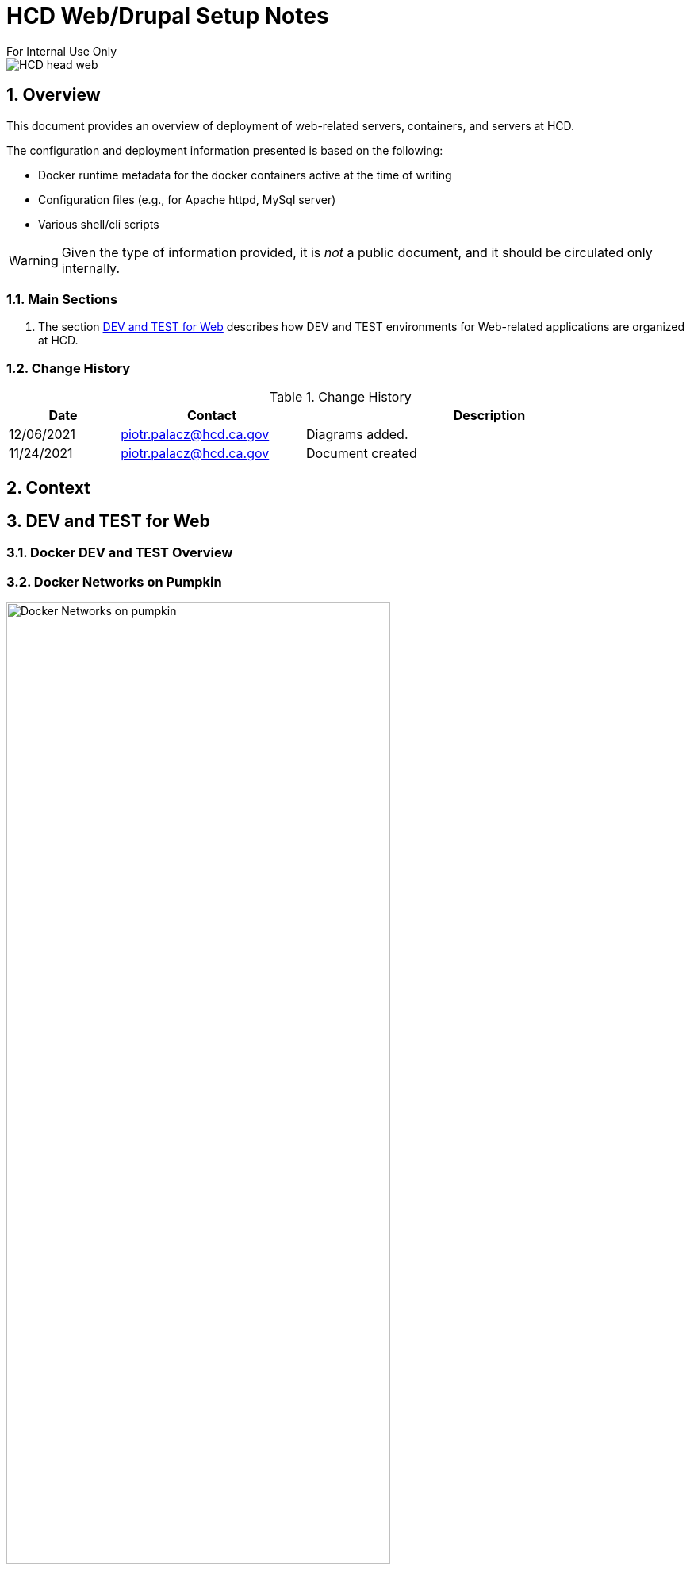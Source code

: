 = HCD Web/Drupal Setup Notes
For Internal Use Only

image::images/HCD_head_web.png[align="center"]

:revnumber: 11/29/2021
:Author Initials: pxp
:email: <piotr.palacz@hcd.ca.gov>
:icons:
:numbered:
:toc:


ifdef::backend-html5[]
:twoinches: width='144'
:full-width: width='100%'
:half-width: width='50%'
:half-size: width='50%'
:thumbnail: width='60'
:size10: width='10%'
:size15: width='15%'
:size25: width='25%'
:size40: width='40%'
:size50: width='50%'
:size60: width='60%'
:size75: width='75%'
endif::[]
ifdef::backend-pdf[]
:twoinches: pdfwidth='2in'
:full-width: pdfwidth='100vw'
:half-width: pdfwidth='50vw'
:half-size: pdfwidth='50%'
:thumbnail: pdfwidth='20mm'
:size10: pdfwidth='10%'
:size15: pdfwidth='15%'
:size25: pdfwidth='25%'
:size40: pdfwidth='40%'
:size50: pdfwidth='50%'
:size60: pdfwidth='60%'
:size75: pdfwidth='75%'
endif::[]
ifdef::backend-docbook5[]
:twoinches: width='50mm'
:full-width: scaledwidth='100%'
:half-width: scaledwidth='50%'
:half-size: width='50%'
:thumbnail: width='20mm'
:size40: width='40%'
:size50: width='50%'
endif::[]

== Overview

This document provides an overview of deployment of web-related servers, containers, and servers at HCD.

The configuration and deployment information presented is based on the following:

* Docker runtime metadata for the docker containers active at the time of writing

* Configuration files (e.g., for Apache httpd, MySql server)

* Various shell/cli scripts


WARNING: Given the type of information provided, it is _not_ a public document, and it should be circulated only internally. 
 
=== Main Sections


. The section <<DEV and TEST for Web>> describes how DEV and TEST environments for Web-related applications are organized at HCD.

 
 

=== Change History

.Change History
[width="98%",cols="3,^5,10",options="header"]
|=========================================================
|Date | Contact |Description 

|12/06/2021 |   piotr.palacz@hcd.ca.gov | Diagrams added.

|11/24/2021 |   piotr.palacz@hcd.ca.gov | Document created  

|=========================================================


== Context



== DEV and TEST for Web



=== Docker DEV and TEST Overview

// image::images/MID02-naming.png[Naming MID Server,width=50%,align="center"

=== Docker Networks on Pumpkin

image::plantuml/pumpkinByNetwork.svg[Docker Networks on pumpkin,{size75}, align="center"]


==== Bridge Network

image::plantuml/pumpkinNetBridge.svg[Bridge Network on pumpkin,{size75}, align="center"]

==== Deloitte Network

image::plantuml/pumpkinNetDeloitte.svg[Deloitte Network on pumpkin,{size60},align="center"]

==== HCD Network

image::plantuml/pumpkinNetHcd.svg[HCD Network on pumpkin,{size20}, align="center"]

==== Nofadfa Network

image::plantuml/pumpkinNetNofadfa.svg[Nofadfa Network on pumpkin,{size60}, align="center"]


<end>
